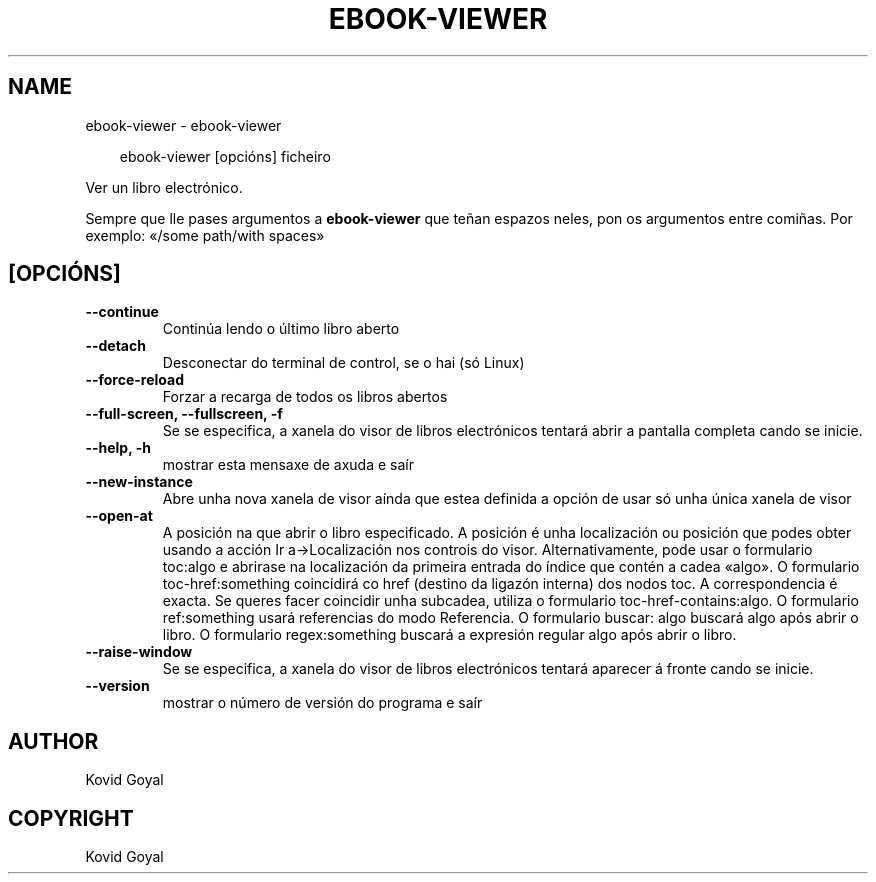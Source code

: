 .\" Man page generated from reStructuredText.
.
.
.nr rst2man-indent-level 0
.
.de1 rstReportMargin
\\$1 \\n[an-margin]
level \\n[rst2man-indent-level]
level margin: \\n[rst2man-indent\\n[rst2man-indent-level]]
-
\\n[rst2man-indent0]
\\n[rst2man-indent1]
\\n[rst2man-indent2]
..
.de1 INDENT
.\" .rstReportMargin pre:
. RS \\$1
. nr rst2man-indent\\n[rst2man-indent-level] \\n[an-margin]
. nr rst2man-indent-level +1
.\" .rstReportMargin post:
..
.de UNINDENT
. RE
.\" indent \\n[an-margin]
.\" old: \\n[rst2man-indent\\n[rst2man-indent-level]]
.nr rst2man-indent-level -1
.\" new: \\n[rst2man-indent\\n[rst2man-indent-level]]
.in \\n[rst2man-indent\\n[rst2man-indent-level]]u
..
.TH "EBOOK-VIEWER" "1" "maio 09, 2025" "8.4.0" "calibre"
.SH NAME
ebook-viewer \- ebook-viewer
.INDENT 0.0
.INDENT 3.5
.sp
.EX
ebook\-viewer [opcións] ficheiro
.EE
.UNINDENT
.UNINDENT
.sp
Ver un libro electrónico.
.sp
Sempre que lle pases argumentos a \fBebook\-viewer\fP que teñan espazos neles, pon os argumentos entre comiñas. Por exemplo: «/some path/with spaces»
.SH [OPCIÓNS]
.INDENT 0.0
.TP
.B \-\-continue
Continúa lendo o último libro aberto
.UNINDENT
.INDENT 0.0
.TP
.B \-\-detach
Desconectar do terminal de control, se o hai (só Linux)
.UNINDENT
.INDENT 0.0
.TP
.B \-\-force\-reload
Forzar a recarga de todos os libros abertos
.UNINDENT
.INDENT 0.0
.TP
.B \-\-full\-screen, \-\-fullscreen, \-f
Se se especifica, a xanela do visor de libros electrónicos tentará abrir a pantalla completa cando se inicie.
.UNINDENT
.INDENT 0.0
.TP
.B \-\-help, \-h
mostrar esta mensaxe de axuda e saír
.UNINDENT
.INDENT 0.0
.TP
.B \-\-new\-instance
Abre unha nova xanela de visor aínda que estea definida a opción de usar só unha única xanela de visor
.UNINDENT
.INDENT 0.0
.TP
.B \-\-open\-at
A posición na que abrir o libro especificado. A posición é unha localización ou posición que podes obter usando a acción Ir a\->Localización nos controis do visor. Alternativamente, pode usar o formulario toc:algo e abrirase na localización da primeira entrada do índice que contén a cadea «algo». O formulario toc\-href:something coincidirá co href (destino da ligazón interna) dos nodos toc. A correspondencia é exacta. Se queres facer coincidir unha subcadea, utiliza o formulario toc\-href\-contains:algo. O formulario ref:something usará referencias do modo Referencia. O formulario buscar: algo buscará algo após abrir o libro. O formulario regex:something buscará a expresión regular algo após abrir o libro.
.UNINDENT
.INDENT 0.0
.TP
.B \-\-raise\-window
Se se especifica, a xanela do visor de libros electrónicos tentará aparecer á fronte cando se inicie.
.UNINDENT
.INDENT 0.0
.TP
.B \-\-version
mostrar o número de versión do programa e saír
.UNINDENT
.SH AUTHOR
Kovid Goyal
.SH COPYRIGHT
Kovid Goyal
.\" Generated by docutils manpage writer.
.
